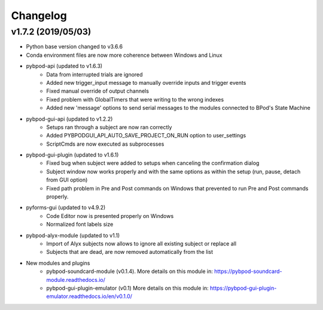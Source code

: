 
Changelog
=========

v1.7.2 (2019/05/03)
-------------------
- Python base version changed to v3.6.6
- Conda environment files are now more coherence between Windows and Linux
- pybpod-api (updated to v1.6.3)
    - Data from interrupted trials are ignored
    - Added new trigger_input message to manually override inputs and trigger events
    - Fixed manual override of output channels
    - Fixed problem with GlobalTimers that were writing to the wrong indexes
    - Added new 'message' options to send serial messages to the modules connected to BPod's State Machine
- pybpod-gui-api (updated to v1.2.2)
    - Setups ran through a subject are now ran correctly
    - Added PYBPODGUI_API_AUTO_SAVE_PROJECT_ON_RUN option to user_settings
    - ScriptCmds are now executed as subprocesses
- pybpod-gui-plugin (updated to v1.6.1)
    - Fixed bug when subject were added to setups when canceling the confirmation dialog
    - Subject window now works properly and with the same options as within the setup (run, pause, detach from GUI option)
    - Fixed path problem in Pre and Post commands on Windows that prevented to run Pre and Post commands properly.
- pyforms-gui (updated to v4.9.2)
    - Code Editor now is presented properly on Windows
    - Normalized font labels size
- pybpod-alyx-module (updated to v1.1)
    - Import of Alyx subjects now allows to ignore all existing subject or replace all
    - Subjects that are dead, are now removed automatically from the list
- New modules and plugins
    - pybpod-soundcard-module (v0.1.4). More details on this module in: https://pybpod-soundcard-module.readthedocs.io/
    - pybpod-gui-plugin-emulator (v0.1) More details on this module in: https://pybpod-gui-plugin-emulator.readthedocs.io/en/v0.1.0/

